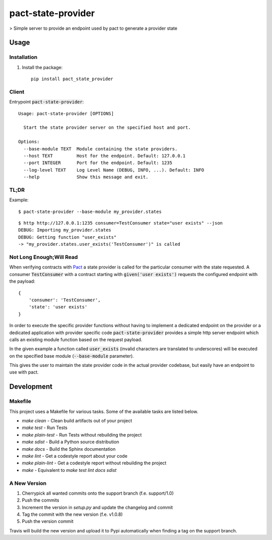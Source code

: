 pact-state-provider
=======================

> Simple server to provide an endpoint used by pact to generate a provider state

.. image:: https://badge.fury.io/py/pact-state-provider.svg
    :target: https://badge.fury.io/py/pact-state-provider
    :alt: PyPi Status

.. image:: https://travis-ci.org/nalch/pact-state-provider.svg?branch=master
    :target: https://travis-ci.org/nalch/pact-state-provider
    :alt: Travis Status

.. image:: https://readthedocs.org/projects/pact-state-provider/badge/?version=latest
    :target: https://pact-state-provider.readthedocs.io/en/latest/?badge=latest
    :alt: Documentation Status

Usage
-----

Installation
************
1. Install the package::

    pip install pact_state_provider


Client
******
Entrypoint :code:`pact-state-provider`::

    Usage: pact-state-provider [OPTIONS]

      Start the state provider server on the specified host and port.

    Options:
      --base-module TEXT  Module containing the state providers.
      --host TEXT         Host for the endpoint. Default: 127.0.0.1
      --port INTEGER      Port for the endpoint. Default: 1235
      --log-level TEXT    Log Level Name (DEBUG, INFO, ...). Default: INFO
      --help              Show this message and exit.

TL;DR
*****
Example::

    $ pact-state-provider --base-module my_provider.states

::

    $ http http://127.0.0.1:1235 consumer=TestConsumer state="user exists" --json
    DEBUG: Importing my_provider.states
    DEBUG: Getting function "user_exists"
    -> "my_provider.states.user_exists('TestConsumer')" is called

Not Long Enough;Will Read
*************************
When verifying contracts with `Pact <https://docs.pact.io/getting_started/provider_states>`_ a
state provider is called for the particular consumer with the state requested. A consumer
:code:`TestConsumer` with a contract starting with :code:`given('user exists')` requests the
configured endpoint with the payload::

    {
        'consumer': 'TestConsumer',
        'state': 'user exists'
    }

In order to execute the specific provider functions without having to implement a dedicated
endpoint on the provider or a dedicated application with provider specific code
:code:`pact-state-provider` provides a simple http server endpoint which calls an existing
module function based on the request payload.

In the given example a function called :code:`user_exists` (invalid characters are translated to
underscores) will be executed on the specified base module (:code:`--base-module` parameter).

This gives the user to maintain the state provider code in the actual provider codebase, but
easily have an endpoint to use with pact.

Development
-----------

Makefile
********

This project uses a Makefile for various tasks. Some of the available tasks
are listed below.

* `make clean` - Clean build artifacts out of your project
* `make test` - Run Tests
* `make plain-test` - Run Tests without rebuilding the project
* `make sdist` - Build a Python source distribution
* `make docs` - Build the Sphinx documentation
* `make lint` - Get a codestyle report about your code
* `make plain-lint` - Get a codestyle report without rebuilding the project
* `make` - Equivalent to `make test lint docs sdist`

A New Version
*************
1. Cherrypick all wanted commits onto the support branch (f.e. support/1.0)
2. Push the commits
3. Increment the version in `setup.py` and update the changelog and commit
4. Tag the commit with the new version (f.e. v1.0.8)
5. Push the version commit

Travis will build the new version and upload it to Pypi automatically when finding a tag on the support branch.
